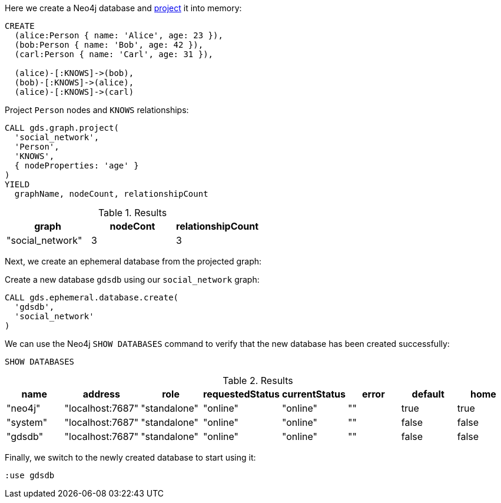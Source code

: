 Here we create a Neo4j database and xref:management-ops/graph-creation/graph-project.adoc[project] it into memory:

[source, cypher, role=noplay]
----
CREATE
  (alice:Person { name: 'Alice', age: 23 }),
  (bob:Person { name: 'Bob', age: 42 }),
  (carl:Person { name: 'Carl', age: 31 }),

  (alice)-[:KNOWS]->(bob),
  (bob)-[:KNOWS]->(alice),
  (alice)-[:KNOWS]->(carl)
----

.Project `Person` nodes and `KNOWS` relationships:
[source, cypher, role=noplay]
----
CALL gds.graph.project(
  'social_network',
  'Person',
  'KNOWS',
  { nodeProperties: 'age' }
)
YIELD
  graphName, nodeCount, relationshipCount
----

.Results
[opts="header"]
|===
| graph            | nodeCont | relationshipCount
| "social_network" | 3        | 3
|===


Next, we create an ephemeral database from the projected graph:

.Create a new database `gdsdb` using our `social_network` graph:
[source, cypher, role=noplay]
----
CALL gds.ephemeral.database.create(
  'gdsdb',
  'social_network'
)
----

We can use the Neo4j `SHOW DATABASES` command to verify that the new database has been created successfully:

[source, cypher, role=noplay]
----
SHOW DATABASES
----

.Results
[opts="header"]
|===
| name     | address          | role         | requestedStatus | currentStatus  | error  | default  | home
| "neo4j"  | "localhost:7687" | "standalone" | "online"        | "online"       | ""     | true     | true
| "system" | "localhost:7687" | "standalone" | "online"        | "online"       | ""     | false    | false
| "gdsdb"  | "localhost:7687" | "standalone" | "online"        | "online"       | ""     | false    | false
|===

Finally, we switch to the newly created database to start using it:

[source, cypher, role=noplay]
----
:use gdsdb
----